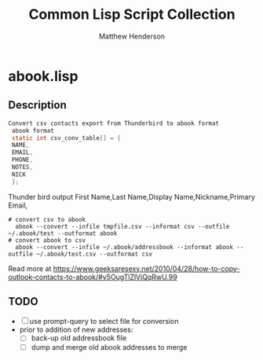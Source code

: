 #+TITLE: Common Lisp Script Collection
#+AUTHOR: Matthew Henderson

* abook.lisp
** Description

#+BEGIN_SRC C
Convert csv contacts export from Thunderbird to abook format
 abook format
 static int csv_conv_table[] = {
 NAME,
 EMAIL,
 PHONE,
 NOTES,
 NICK
 };
#+END_SRC
 Thunder bird output
  First Name,Last Name,Display Name,Nickname,Primary Email,

#+BEGIN_SRC shell
# convert csv to abook
  abook --convert --infile tmpfile.csv --informat csv --outfile ~/.abook/test --outformat abook
# convert abook to csv
  abook --convert --infile ~/.abook/addressbook --informat abook --outfile ~/.abook/test.csv --outformat csv
#+END_SRC


Read more at https://www.geeksaresexy.net/2010/04/28/how-to-copy-outlook-contacts-to-abook/#v5OugTlZlVjQqRwU.99

** TODO
- [ ] use prompt-query to select file for conversion
- prior to addition of new addresses:
  - [ ] back-up old addressbook file
  - [ ] dump and merge old abook addresses to merge
